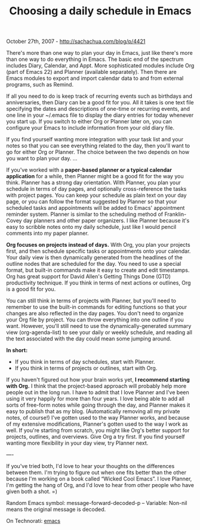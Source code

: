 #+TITLE: Choosing a daily schedule in Emacs

October 27th, 2007 -
[[http://sachachua.com/blog/p/4421][http://sachachua.com/blog/p/4421]]

There's more than one way to plan your day in Emacs, just like there's
 more than one way to do everything in Emacs. The basic end of the
 spectrum includes Diary, Calendar, and Appt. More sophisticated
 modules include Org (part of Emacs 22) and Planner (available
 separately). Then there are Emacs modules to export and import
 calendar data to and from external programs, such as Remind.

If all you need to do is keep track of recurring events such as
 birthdays and anniversaries, then Diary can be a good fit for you. All
 it takes is one text file specifying the dates and descriptions of
 one-time or recurring events, and one line in your ~/.emacs file to
 display the diary entries for today whenever you start up. If you
 switch to either Org or Planner later on, you can configure your Emacs
 to include information from your old diary file.

If you find yourself wanting more integration with your task list and
 your notes so that you can see everything related to the day, then
 you'll want to go for either Org or Planner. The choice between the
 two depends on how you want to plan your day. ...

If you've worked with a *paper-based planner or a typical calendar
application*
 for a while, then Planner might be a good fit for the way you think.
 Planner has a strong day orientation. With Planner, you plan your
 schedule in terms of day pages, and optionally cross-reference the
 tasks with project pages. You can keep your schedule as plain text on
 your day page, or you can follow the format suggested by Planner so
 that your scheduled tasks and appointments will be added to Emacs'
 appointment reminder system. Planner is similar to the scheduling
 method of Franklin-Covey day planners and other paper organizers. I
 like Planner because it's easy to scribble notes onto my daily
 schedule, just like I would pencil comments into my paper planner.

*Org focuses on projects instead of days.* With Org, you plan your
 projects first, and then schedule specific tasks or appointments onto
 your calendar. Your daily view is then dynamically generated from the
 headlines of the outline nodes that are scheduled for the day. You
 need to use a special format, but built-in commands make it easy to
 create and edit timestamps. Org has great support for David Allen's
 Getting Things Done (GTD) productivity technique. If you think in
 terms of next actions or outlines, Org is a good fit for you.

You can still think in terms of projects with Planner, but you'll need
 to remember to use the built-in commands for editing functions so that
 your changes are also reflected in the day pages. You don't need to
 organize your Org file by project. You can throw everything into one
 outline if you want. However, you'll still need to use the
 dynamically-generated summary view (org-agenda-list) to see your daily
 or weekly schedule, and reading all the text associated with the day
 could mean some jumping around.

*In short:*

-  If you think in terms of day schedules, start with Planner.
-  If you think in terms of projects or outlines, start with Org.

If you haven't figured out how your brain works yet, *I recommend
 starting with Org.* I think that the project-based approach will
 probably help more people out in the long run. I have to admit that I
 love Planner and I've been using it very happily for more than four
 years. I love being able to add all sorts of free-form notes while
 going through the day, and Planner makes it easy to publish that as my
 blog. (Automatically removing all my private notes, of course!) I've
 gotten used to the way Planner works, and because of my extensive
 modifications, Planner's gotten used to the way I work as well. If
 you're starting from scratch, you might like Org's better support for
 projects, outlines, and overviews. Give Org a try first. If you find
 yourself wanting more flexibility in your day view, try Planner next.

----

If you've tried both, I'd love to hear your thoughts on the
 differences between them. I'm trying to figure out when one fits
 better than the other because I'm working on a book called “Wicked
 Cool Emacs”. I love Planner, I'm getting the hang of Org, and I'd love
 to hear from other people who have given both a shot. =)

Random Emacs symbol: message-forward-decoded-p -- Variable: Non-nil
means the original message is decoded.

On Technorati: [[http://www.technorati.com/tag/emacs][emacs]]
